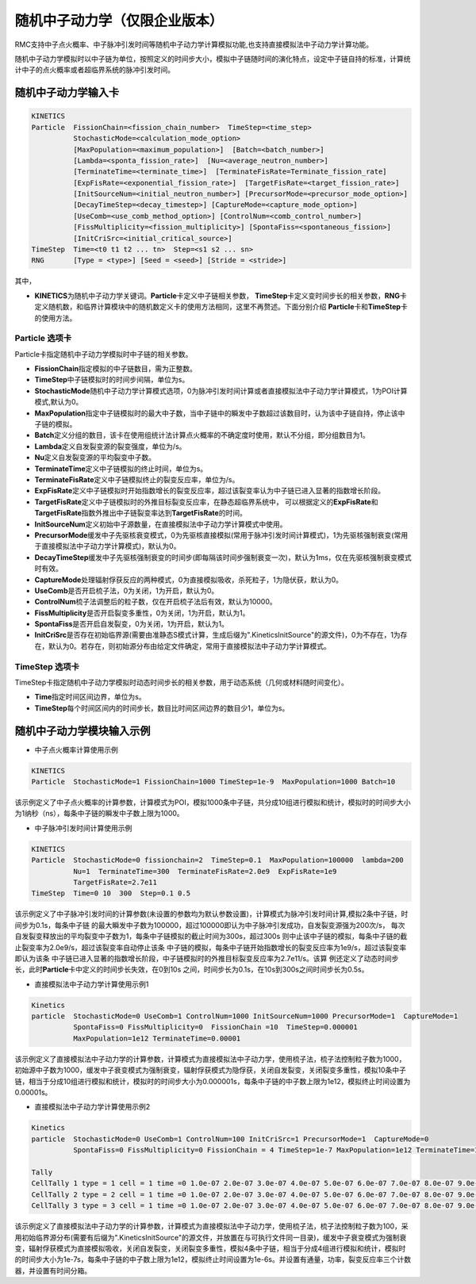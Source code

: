 .. _section_stochastic_neutron_dynamics:

随机中子动力学（仅限企业版本）
====================================

RMC支持中子点火概率、中子脉冲引发时间等随机中子动力学计算模拟功能,也支持直接模拟法中子动力学计算功能。

随机中子动力学模拟时以中子链为单位，按照定义的时间步大小，模拟中子链随时间的演化特点，设定中子链自持的标准，计算统计中子的点火概率或者超临界系统的脉冲引发时间。

随机中子动力学输入卡
-------------------------

.. code-block:: none

     KINETICS
     Particle  FissionChain=<fission_chain_number>  TimeStep=<time_step>
               StochasticMode=<calculation_mode_option>
               [MaxPopulation=<maximum_population>]  [Batch=<batch_number>]
               [Lambda=<sponta_fission_rate>]  [Nu=<average_neutron_number>] 
               [TerminateTime=<terminate_time>]  [TerminateFisRate=Terminate_fission_rate]
               [ExpFisRate=<exponential_fission_rate>]  [TargetFisRate=<target_fission_rate>]
               [InitSourceNum=<initial_neutron_number>] [PrecursorMode=<precursor_mode_option>]
               [DecayTimeStep=<decay_timestep>] [CaptureMode=<capture_mode_option>]
               [UseComb=<use_comb_method_option>] [ControlNum=<comb_control_number>]
               [FissMultiplicity=<fission_multiplicity>] [SpontaFiss=<spontaneous_fission>]
               [InitCriSrc=<initial_critical_source>]
     TimeStep  Time=<t0 t1 t2 ... tn>  Step=<s1 s2 ... sn>
     RNG       [Type = <type>] [Seed = <seed>] [Stride = <stride>]


其中，

-  **KINETICS**\ 为随机中子动力学关键词。\ **Particle**\ 卡定义中子链相关参数，
   \ **TimeStep**\ 卡定义变时间步长的相关参数，\ **RNG**\ 卡定义随机数，和临界计算模块中的随机数定义卡的使用方法相同，这里不再赘述。下面分别介绍
   \ **Particle**\ 卡和\ **TimeStep**\ 卡的使用方法。

Particle 选项卡
~~~~~~~~~~~~~~~~~~~~~~

Particle卡指定随机中子动力学模拟时中子链的相关参数。

-  **FissionChain**\ 指定模拟的中子链数目，需为正整数。
-  **TimeStep**\ 中子链模拟时的时间步间隔，单位为s。
-  **StochasticMode**\ 随机中子动力学计算模式选项，0为脉冲引发时间计算或者直接模拟法中子动力学计算模式，1为POI计算模式,默认为0。
-  **MaxPopulation**\ 指定中子链模拟时的最大中子数，当中子链中的瞬发中子数超过该数目时，认为该中子链自持，停止该中子链的模拟。
-  **Batch**\ 定义分组的数目，该卡在使用组统计法计算点火概率的不确定度时使用，默认不分组，即分组数目为1。
-  **Lambda**\ 定义自发裂变源的裂变强度，单位为/s。
-  **Nu**\ 定义自发裂变源的平均裂变中子数。
-  **TerminateTime**\ 定义中子链模拟的终止时间，单位为s。
-  **TerminateFisRate**\ 定义中子链模拟终止的裂变反应率，单位为/s。
-  **ExpFisRate**\ 定义中子链模拟时开始指数增长的裂变反应率，超过该裂变率认为中子链已进入显著的指数增长阶段。
-  **TargetFisRate**\ 定义中子链模拟时的外推目标裂变反应率，在静态超临界系统中，
   可以根据定义的\ **ExpFisRate**\和\ **TargetFisRate**\指数外推出中子链裂变率达到\ **TargetFisRate**\的时间。
-  **InitSourceNum**\ 定义初始中子源数量，在直接模拟法中子动力学计算模式中使用。
-  **PrecursorMode**\ 缓发中子先驱核衰变模式，0为先驱核直接模拟(常用于脉冲引发时间计算模式)，1为先驱核强制衰变(常用于直接模拟法中子动力学计算模式)，默认为0。
-  **DecayTimeStep**\ 缓发中子先驱核强制衰变的时间步(即每隔该时间步强制衰变一次)，默认为1ms，仅在先驱核强制衰变模式时有效。
-  **CaptureMode**\ 处理辐射俘获反应的两种模式，0为直接模拟吸收，杀死粒子，1为隐伏获，默认为0。
-  **UseComb**\ 是否开启梳子法，0为关闭，1为开启，默认为0。
-  **ControlNum**\ 梳子法调整后的粒子数，仅在开启梳子法后有效，默认为10000。
-  **FissMultiplicity**\ 是否开启裂变多重性，0为关闭，1为开启，默认为1。
-  **SpontaFiss**\ 是否开启自发裂变，0为关闭，1为开启，默认为1。
-  **InitCriSrc**\ 是否存在初始临界源(需要由准静态S模式计算，生成后缀为".KineticsInitSource"的源文件)，0为不存在，1为存在，默认为0。若存在，则初始源分布由给定文件确定，常用于直接模拟法中子动力学计算模式。


TimeStep 选项卡
~~~~~~~~~~~~~~~~~~~~~~

TimeStep卡指定随机中子动力学模拟时动态时间步长的相关参数，用于动态系统（几何或材料随时间变化）。

-  **Time**\ 指定时间区间边界，单位为s。
-  **TimeStep**\ 每个时间区间内的时间步长，数目比时间区间边界的数目少1，单位为s。


随机中子动力学模块输入示例
-------------------------------

-  中子点火概率计算使用示例

.. code-block:: c

    KINETICS
    Particle  StochasticMode=1 FissionChain=1000 TimeStep=1e-9  MaxPopulation=1000 Batch=10


该示例定义了中子点火概率的计算参数，计算模式为POI，模拟1000条中子链，共分成10组进行模拟和统计，模拟时的时间步大小为1纳秒（ns），每条中子链的瞬发中子数上限为1000。


-  中子脉冲引发时间计算使用示例

.. code-block:: c

    KINETICS
    Particle  StochasticMode=0 fissionchain=2  TimeStep=0.1  MaxPopulation=100000  lambda=200  
              Nu=1  TerminateTime=300  TerminateFisRate=2.0e9  ExpFisRate=1e9
              TargetFisRate=2.7e11
    TimeStep  Time=0 10  300  Step=0.1 0.5


该示例定义了中子脉冲引发时间的计算参数(未设置的参数均为默认参数设置)，计算模式为脉冲引发时间计算,模拟2条中子链，时间步为0.1s，每条中子链
的最大瞬发中子数为100000，超过100000即认为中子脉冲引发成功，自发裂变源强为200次/s，
每次自发裂变释放出的平均裂变中子数为1，每条中子链模拟的截止时间为300s，超过300s
则中止该中子链的模拟，每条中子链的截止裂变率为2.0e9/s，超过该裂变率自动停止该条
中子链的模拟，每条中子链开始指数增长的裂变反应率为1e9/s，超过该裂变率即认为该条
中子链已进入显著的指数增长阶段，中子链模拟时的外推目标裂变反应率为2.7e11/s。该算
例还定义了动态时间步长，此时\ **Particle**\卡中定义的时间步长失效，在0到10s
之间，时间步长为0.1s，在10s到300s之间时间步长为0.5s。

-  直接模拟法中子动力学计算使用示例1

.. code-block:: c

    Kinetics
    particle  StochasticMode=0 UseComb=1 ControlNum=1000 InitSourceNum=1000 PrecursorMode=1  CaptureMode=1 
              SpontaFiss=0 FissMultiplicity=0  FissionChain =10  TimeStep=0.000001 
              MaxPopulation=1e12 TerminateTime=0.00001 


该示例定义了直接模拟法中子动力学的计算参数，计算模式为直接模拟法中子动力学，使用梳子法，梳子法控制粒子数为1000，初始源中子数为1000，缓发中子衰变模式为强制衰变，辐射俘获模式为隐俘获，关闭自发裂变，关闭裂变多重性，模拟10条中子链，相当于分成10组进行模拟和统计，模拟时的时间步大小为0.000001s，每条中子链的中子数上限为1e12，模拟终止时间设置为0.00001s。

-  直接模拟法中子动力学计算使用示例2

.. code-block:: c

    Kinetics
    particle  StochasticMode=0 UseComb=1 ControlNum=100 InitCriSrc=1 PrecursorMode=1  CaptureMode=0 
              SpontaFiss=0 FissMultiplicity=0 FissionChain = 4 TimeStep=1e-7 MaxPopulation=1e12 TerminateTime=1e-6   

    Tally
    CellTally 1 type = 1 cell = 1 time =0 1.0e-07 2.0e-07 3.0e-07 4.0e-07 5.0e-07 6.0e-07 7.0e-07 8.0e-07 9.0e-07 1.0e-06 
    CellTally 2 type = 2 cell = 1 time =0 1.0e-07 2.0e-07 3.0e-07 4.0e-07 5.0e-07 6.0e-07 7.0e-07 8.0e-07 9.0e-07 1.0e-06 
    CellTally 3 type = 3 cell = 1 time =0 1.0e-07 2.0e-07 3.0e-07 4.0e-07 5.0e-07 6.0e-07 7.0e-07 8.0e-07 9.0e-07 1.0e-06 


该示例定义了直接模拟法中子动力学的计算参数，计算模式为直接模拟法中子动力学，使用梳子法，梳子法控制粒子数为100，采用初始临界源分布(需要有后缀为".KineticsInitSource"的源文件，并放置在与可执行文件同一目录)，缓发中子衰变模式为强制衰变，辐射俘获模式为直接模拟吸收，关闭自发裂变，关闭裂变多重性，模拟4条中子链，相当于分成4组进行模拟和统计，模拟时的时间步大小为1e-7s，每条中子链的中子数上限为1e12，模拟终止时间设置为1e-6s。并设置有通量，功率，裂变反应率三个计数器，并设置有时间分箱。

